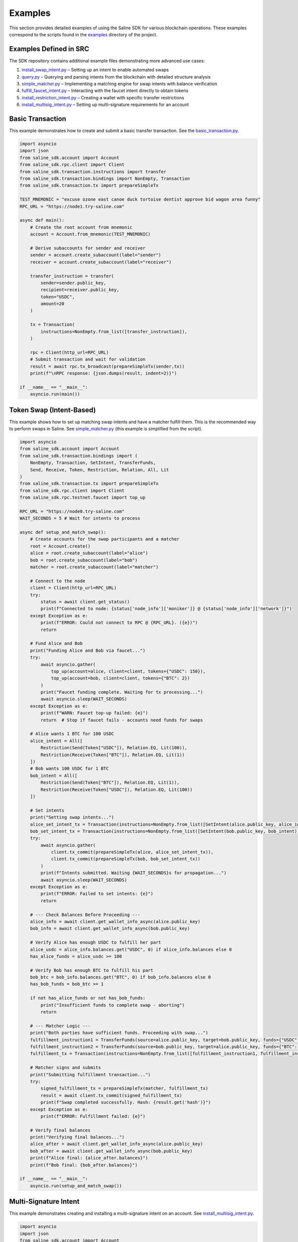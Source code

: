 ========
Examples
========

This section provides detailed examples of using the Saline SDK for various blockchain operations.
These examples correspond to the scripts found in the `examples <https://github.com/risingsealabs/saline-sdk/tree/main/examples>`_ directory of the project.

Examples Defined in SRC
=================

The SDK repository contains additional example files demonstrating more advanced use cases:

1. `install_swap_intent.py <https://github.com/risingsealabs/saline-sdk/blob/main/examples/install_swap_intent.py>`_ – Setting up an intent to enable automated swaps
2. `query.py <https://github.com/risingsealabs/saline-sdk/blob/main/examples/query.py>`_ – Querying and parsing intents from the blockchain with detailed structure analysis
3. `simple_matcher.py <https://github.com/risingsealabs/saline-sdk/blob/main/examples/simple_matcher.py>`_ – Implementing a matching engine for swap intents with balance verification
4. `fulfill_faucet_intent.py <https://github.com/risingsealabs/saline-sdk/blob/main/examples/fulfill_faucet_intent.py>`_ – Interacting with the faucet intent directly to obtain tokens
5. `install_restriction_intent.py <https://github.com/risingsealabs/saline-sdk/blob/main/examples/install_restriction_intent.py>`_ – Creating a wallet with specific transfer restrictions  
6. `install_multisig_intent.py <https://github.com/risingsealabs/saline-sdk/blob/main/examples/install_multisig_intent.py>`_ – Setting up multi-signature requirements for an account  

Basic Transaction
===============

This example demonstrates how to create and submit a basic transfer transaction.
See the `basic_transaction.py  <https://github.com/risingsealabs/saline-sdk/blob/main/examples/basic_transaction.py>`_.

.. code-block:: python

    import asyncio
    import json
    from saline_sdk.account import Account
    from saline_sdk.rpc.client import Client
    from saline_sdk.transaction.instructions import transfer
    from saline_sdk.transaction.bindings import NonEmpty, Transaction
    from saline_sdk.transaction.tx import prepareSimpleTx

    TEST_MNEMONIC = "excuse ozone east canoe duck tortoise dentist approve bid wagon area funny"
    RPC_URL = "https://node1.try-saline.com"

    async def main():
        # Create the root account from mnemonic
        account = Account.from_mnemonic(TEST_MNEMONIC)

        # Derive subaccounts for sender and receiver
        sender = account.create_subaccount(label="sender")
        receiver = account.create_subaccount(label="receiver")

        transfer_instruction = transfer(
            sender=sender.public_key,
            recipient=receiver.public_key,
            token="USDC",
            amount=20
        )

        tx = Transaction(
            instructions=NonEmpty.from_list([transfer_instruction]),
        )

        rpc = Client(http_url=RPC_URL)
        # Submit transaction and wait for validation
        result = await rpc.tx_broadcast(prepareSimpleTx(sender,tx))
        print(f"\nRPC response: {json.dumps(result, indent=2)}")

    if __name__ == "__main__":
        asyncio.run(main())



Token Swap (Intent-Based)
=========================

This example shows how to set up matching swap intents and have a matcher fulfill them.
This is the recommended way to perform swaps in Saline.
See `simple_matcher.py <https://github.com/risingsealabs/saline-sdk/blob/main/examples/simple_matcher.py>`_ (this example is simplified from the script).

.. code-block:: python

    import asyncio
    from saline_sdk.account import Account
    from saline_sdk.transaction.bindings import (
        NonEmpty, Transaction, SetIntent, TransferFunds,
        Send, Receive, Token, Restriction, Relation, All, Lit
    )
    from saline_sdk.transaction.tx import prepareSimpleTx
    from saline_sdk.rpc.client import Client
    from saline_sdk.rpc.testnet.faucet import top_up

    RPC_URL = "https://node0.try-saline.com"
    WAIT_SECONDS = 5 # Wait for intents to process

    async def setup_and_match_swap():
        # Create accounts for the swap participants and a matcher
        root = Account.create()
        alice = root.create_subaccount(label="alice")
        bob = root.create_subaccount(label="bob")
        matcher = root.create_subaccount(label="matcher")

        # Connect to the node
        client = Client(http_url=RPC_URL)
        try:
            status = await client.get_status()
            print(f"Connected to node: {status['node_info']['moniker']} @ {status['node_info']['network']}")
        except Exception as e:
            print(f"ERROR: Could not connect to RPC @ {RPC_URL}. ({e})")
            return

        # Fund Alice and Bob
        print("Funding Alice and Bob via faucet...")
        try:
            await asyncio.gather(
                top_up(account=alice, client=client, tokens={"USDC": 150}),
                top_up(account=bob, client=client, tokens={"BTC": 2})
            )
            print("Faucet funding complete. Waiting for tx processing...")
            await asyncio.sleep(WAIT_SECONDS)
        except Exception as e:
            print(f"WARN: Faucet top-up failed: {e}")
            return  # Stop if faucet fails - accounts need funds for swaps

        # Alice wants 1 BTC for 100 USDC
        alice_intent = All([
            Restriction(Send(Token["USDC"]), Relation.EQ, Lit(100)),
            Restriction(Receive(Token["BTC"]), Relation.EQ, Lit(1))
        ])
        # Bob wants 100 USDC for 1 BTC
        bob_intent = All([
            Restriction(Send(Token["BTC"]), Relation.EQ, Lit(1)),
            Restriction(Receive(Token["USDC"]), Relation.EQ, Lit(100))
        ])

        # Set intents
        print("Setting swap intents...")
        alice_set_intent_tx = Transaction(instructions=NonEmpty.from_list([SetIntent(alice.public_key, alice_intent)]))
        bob_set_intent_tx = Transaction(instructions=NonEmpty.from_list([SetIntent(bob.public_key, bob_intent)]))
        try:
            await asyncio.gather(
                client.tx_commit(prepareSimpleTx(alice, alice_set_intent_tx)),
                client.tx_commit(prepareSimpleTx(bob, bob_set_intent_tx))
            )
            print(f"Intents submitted. Waiting {WAIT_SECONDS}s for propagation...")
            await asyncio.sleep(WAIT_SECONDS)
        except Exception as e:
            print(f"ERROR: Failed to set intents: {e}")
            return

        # --- Check Balances Before Proceeding ---
        alice_info = await client.get_wallet_info_async(alice.public_key)
        bob_info = await client.get_wallet_info_async(bob.public_key)

        # Verify Alice has enough USDC to fulfill her part
        alice_usdc = alice_info.balances.get("USDC", 0) if alice_info.balances else 0
        has_alice_funds = alice_usdc >= 100

        # Verify Bob has enough BTC to fulfill his part
        bob_btc = bob_info.balances.get("BTC", 0) if bob_info.balances else 0
        has_bob_funds = bob_btc >= 1

        if not has_alice_funds or not has_bob_funds:
            print("Insufficient funds to complete swap - aborting")
            return

        # --- Matcher Logic ---
        print("Both parties have sufficient funds. Proceeding with swap...")
        fulfillment_instruction1 = TransferFunds(source=alice.public_key, target=bob.public_key, funds={"USDC": 100})
        fulfillment_instruction2 = TransferFunds(source=bob.public_key, target=alice.public_key, funds={"BTC": 1})
        fulfillment_tx = Transaction(instructions=NonEmpty.from_list([fulfillment_instruction1, fulfillment_instruction2]))

        # Matcher signs and submits
        print("Submitting fulfillment transaction...")
        try:
            signed_fulfillment_tx = prepareSimpleTx(matcher, fulfillment_tx)
            result = await client.tx_commit(signed_fulfillment_tx)
            print(f"Swap completed successfully. Hash: {result.get('hash')}")
        except Exception as e:
            print(f"ERROR: Fulfillment failed: {e}")

        # Verify final balances
        print("Verifying final balances...")
        alice_after = await client.get_wallet_info_async(alice.public_key)
        bob_after = await client.get_wallet_info_async(bob.public_key)
        print(f"Alice final: {alice_after.balances}")
        print(f"Bob final: {bob_after.balances}")

    if __name__ == "__main__":
        asyncio.run(setup_and_match_swap())

Multi-Signature Intent
=========================

This example demonstrates creating and installing a multi-signature intent on an account.
See `install_multisig_intent.py <https://github.com/risingsealabs/saline-sdk/blob/main/examples/install_multisig_intent.py>`_.

.. code-block:: python

    import asyncio
    import json
    from saline_sdk.account import Account
    from saline_sdk.transaction.bindings import (
        NonEmpty, Transaction, SetIntent, Any,
        Signature, Send, Token
    )
    from saline_sdk.transaction.tx import prepareSimpleTx
    from saline_sdk.rpc.client import Client

    TEST_MNEMONIC = "excuse ozone east canoe duck tortoise dentist approve bid wagon area funny"
    RPC_URL = "https://node0.try-saline.com"

    async def create_and_install_multisig_intent():
        print("=== Creating a Multisig Intent using Operator Syntax ===\n")

        root = Account.from_mnemonic(TEST_MNEMONIC)

        # Create 3 signers for the multisig
        signer1 = root.create_subaccount(label="signer1")
        signer2 = root.create_subaccount(label="signer2")
        signer3 = root.create_subaccount(label="signer3")

        # Create a multisig wallet subaccount that will have the intent
        multisig_wallet = root.create_subaccount(label="multisig_wallet")

        print("Multisig Participants:")
        print(f"Signer 1: {signer1.public_key[:10]}...{signer1.public_key[-8:]}")
        print(f"Signer 2: {signer2.public_key[:10]}...{signer2.public_key[-8:]}")
        print(f"Signer 3: {signer3.public_key[:10]}...{signer3.public_key[-8:]}")
        print(f"Multisig Wallet: {multisig_wallet.public_key[:10]}...{multisig_wallet.public_key[-8:]}")

        # Define the multisig intent
        # This creates an intent that requires either:
        # 1. The transaction only sends <= 1 BTC (small transaction limit), OR
        # 2. The transaction has at least 2 of 3 signatures from the signers

        # First part: restriction for small amounts (<=1 BTC)
        small_tx_restriction = Send(Token.BTC) <= 1

        # Second part: 2-of-3 multisignature requirement
        signatures = [
            Signature(signer1.public_key),
            Signature(signer2.public_key),
            Signature(signer3.public_key)
        ]
        multisig_requirement = Any(2, signatures)

        # Combine the two conditions with OR (using the Any operator with threshold 1)
        multisig_intent = Any(1, [small_tx_restriction, multisig_requirement])

        # Create a SetIntent instruction to install the intent on the multisig wallet
        set_intent_instruction = SetIntent(multisig_wallet.public_key, multisig_intent)

        print("\nCreating SetIntent transaction to install the multisig intent")

        tx = Transaction(instructions=NonEmpty.from_list([set_intent_instruction]))

        signed_tx = prepareSimpleTx(multisig_wallet, tx)

        print("\nMultisig Intent Structure:")
        print(json.dumps(SetIntent.to_json(set_intent_instruction), indent=2))

        rpc = Client(http_url=RPC_URL)
        try:
            print("\nSubmitting to network...")
            result = await rpc.tx_commit(signed_tx)
            print(f"Intent installation result: {json.dumps(result, indent=2)}")

            if result.get("error") is None:
                print("\nMultisig intent successfully installed!")
                print(f"The account {multisig_wallet.public_key[:10]}...{multisig_wallet.public_key[-8:]} now has a multisig intent.")
                print("This intent allows:")
                print("1. Small transactions (<=1 BTC) without multiple signatures")
                print("2. Any transaction with at least 2-of-3 signatures from the designated signers")
            else:
                print(f"\nError installing intent: {result.get('error')}")
        except Exception as e:
            print(f"Transaction submission failed: {str(e)}")

        return multisig_wallet

    async def main():
        await create_and_install_multisig_intent()

    if __name__ == "__main__":
        asyncio.run(main())




Restrictive Intent
==================

This simplified example demonstrates how to create a restrictive intent that only allows receiving SALT tokens
from a specific trusted sender address. This creates a highly restricted wallet for secure custody. This pattern is useful for security-sensitive wallets or accounts that need tight control over incoming transfers.
See `install_restriction_intent.py <https://github.com/risingsealabs/saline-sdk/blob/main/examples/install_restriction_intent.py>`_.

.. code-block:: python

    from saline_sdk.account import Account
    from saline_sdk.transaction.bindings import Counterparty, Lit, NonEmpty, Receive, SetIntent, Token, Transaction, TransferFunds, Intent
    from saline_sdk.transaction.tx import prepareSimpleTx, tx_is_accepted, print_tx_errors
    from saline_sdk.rpc.client import Client
    import asyncio
    from saline_sdk.rpc.testnet.faucet import top_up

    RPC_URL = "https://node0.try-saline.com"
    PERSISTENT_MNEMONIC = "vehicle glue talk scissors away blame film spend visit timber wasp hybrid"

    async def main():
        root_account = Account.from_mnemonic(PERSISTENT_MNEMONIC)
        wallet = root_account.create_subaccount(label="restricted_wallet")
        trusted = root_account.create_subaccount(label="trusted_sender")
        untrusted = root_account.create_subaccount(label="untrusted_sender")
        print(wallet.public_key)

        rpc = Client(http_url=RPC_URL)

        # Print initial wallet balance
        initial_wallet_info = await rpc.get_wallet_info_async(wallet.public_key)
        print(f"Initial wallet balance: {initial_wallet_info.balances}")

        await top_up(account=trusted, client=rpc)
        await top_up(account=untrusted, client=rpc)

        # Set restrictive intent
        restricted_intent = Counterparty(trusted.public_key) & (Receive(Token.SALT) >= 10)
        set_intent = SetIntent(wallet.public_key, restricted_intent)
        tx = Transaction(instructions=NonEmpty.from_list([set_intent]))
        tx_result = await rpc.tx_commit(prepareSimpleTx(wallet, tx))
        print(f"Set intent result: {'ACCEPTED' if tx_is_accepted(tx_result) else 'REJECTED: ' + str(tx_result)}")

        # Verify intent was installed correctly
        wallet_info = await rpc.get_wallet_info_async(wallet.public_key)
        installed_intent = wallet_info.parsed_intent

        print(f"Installed intent: {'PRESENT' if installed_intent is not None else 'MISSING'}")

        # Test 1: SALT from trusted sender (should pass)
        print("\n=== Test 1: SALT from trusted sender (should pass) ===")
        transfer1 = TransferFunds(
            source=trusted.public_key,
            target=wallet.public_key,
            funds={"SALT": 11}
        )
        tx1 = Transaction(instructions=NonEmpty.from_list([transfer1]))
        result1 = await rpc.tx_commit(prepareSimpleTx(trusted, tx1))
        print(f"Transaction result: {'ACCEPTED' if tx_is_accepted(result1) else f'REJECTED: {print_tx_errors(result1)}'}")

        # Check balance after first transfer
        after_trusted_info = await rpc.get_wallet_info_async(wallet.public_key)
        print(f"Balance after trusted transfer: {after_trusted_info.balances}")

        # Test 2: SALT from untrusted sender (should fail)
        print("\n=== Test 2: SALT from untrusted sender (should fail) ===")
        transfer2 = TransferFunds(
            source=untrusted.public_key,
            target=wallet.public_key,
            funds={"SALT": 10}
        )
        tx2 = Transaction(instructions=NonEmpty.from_list([transfer2]))
        result2 = await rpc.tx_commit(prepareSimpleTx(untrusted, tx2))
        print(f"Transaction result: {'ACCEPTED' if tx_is_accepted(result2) else f'REJECTED: {print_tx_errors(result2)}'}")

        # Check balance after second transfer
        after_untrusted_info = await rpc.get_wallet_info_async(wallet.public_key)
        print(f"Balance after untrusted transfer: {after_untrusted_info.balances}")

        # Test 3: USDC from trusted sender (should fail)
        print("\n=== Test 3: USDC from trusted sender (should fail) ===")
        transfer3 = TransferFunds(
            source=trusted.public_key,
            target=wallet.public_key,
            funds={"USDC": 10}
        )
        tx3 = Transaction(instructions=NonEmpty.from_list([transfer3]))
        result3 = await rpc.tx_commit(prepareSimpleTx(trusted, tx3))
        print(f"Transaction result: {'ACCEPTED' if tx_is_accepted(result3) else f'REJECTED: {print_tx_errors(result3)}'}")

        # Check final balance
        final_wallet_info = await rpc.get_wallet_info_async(wallet.public_key)
        print(f"Final wallet balance: {final_wallet_info.balances}")

        # Summary
        print("\n=== Summary ===")
        print(f"Test 1 (SALT from trusted): {'ACCEPTED' if tx_is_accepted(result1) else 'REJECTED'} (Expected: ACCEPTED)")
        print(f"Test 2 (SALT from untrusted): {'ACCEPTED' if tx_is_accepted(result2) else 'REJECTED'} (Expected: REJECTED)")
        print(f"Test 3 (USDC from trusted): {'ACCEPTED' if tx_is_accepted(result3) else 'REJECTED'} (Expected: REJECTED)")

    if __name__ == "__main__":
        asyncio.run(main())


Console output as parsed and prettified by helpers in ``saline-sdk.transaction.tx``:

.. code-block:: console

    > python examples/install_restriction_intent.py

    85065d52efa38d0234796712342de02285cd4e75db7ad8cf505e982ef17c6bd020ab5af40051b97afc31df9517893e94
    Initial wallet balance: {'BTC': 10, 'SALT': 143}
    Set intent result: ACCEPTED
    Installed intent: PRESENT

    === Test 1: SALT from trusted sender (should pass) ===
    Transaction result: ACCEPTED
    Balance after trusted transfer: {'BTC': 10, 'SALT': 154}

    === Test 2: SALT from untrusted sender (should fail) ===
    Transaction - CHECK_TX failed with code 1
    Decoded message:
    Rejected by
    nacl:0x85065d…893e94 requires:
        All of
        Counterparty is nacl:0xa92ba3…26876e

    Transaction result: REJECTED: None
    Balance after untrusted transfer: {'BTC': 10, 'SALT': 154}

    === Test 3: USDC from trusted sender (should fail) ===
    Transaction - CHECK_TX failed with code 1
    Decoded message:
    Rejected by
    nacl:0x85065d…893e94 requires:
        All of
        Constraint not met: Incoming SALT >= 10.0

    Transaction result: REJECTED: None
    Final wallet balance: {'BTC': 10, 'SALT': 154}

    === Summary ===
    Test 1 (SALT from trusted): ACCEPTED (Expected: ACCEPTED)
    Test 2 (SALT from untrusted): REJECTED (Expected: REJECTED)
    Test 3 (USDC from trusted): REJECTED (Expected: REJECTED)

Querying Intents
============

The `query.py <https://github.com/risingsealabs/saline-sdk/blob/main/examples/query.py>`_ example demonstrates how to fetch and parse intents from the blockchain:

.. code-block:: python

    import asyncio
    from saline_sdk.rpc.client import Client
    import saline_sdk.transaction.bindings as bindings
    from saline_sdk.rpc.query_responses import (
        ParsedAllIntentsResponse,
        ParsedIntentInfo,
        contains_binding_type
    )

    RPC_URL = "https://node0.try-saline.com"

    # --- Intent Analysis Helper ---
    def is_likely_swap(intent: Optional[bindings.Intent]) -> bool:
        """Check if an intent matches a simple swap heuristic (All containing Send and Receive)."""
        if not isinstance(intent, bindings.All):
            return False # Heuristic: Top level must be All - the intent logical equivalent of boolean AND

        # Check if Send and Receive expressions exist anywhere within the 'All' structure
        has_send = contains_binding_type(intent, bindings.Send)
        has_receive = contains_binding_type(intent, bindings.Receive)

        return has_send and has_receive

    # --- Intent Structure Visualization ---
    def print_intent_structure(intent: Optional[Union[bindings.Intent, bindings.Expr]], indent: int = 0) -> None:
        """Print the structure of an Intent or Expr from bindings.py."""
        if intent is None:
            print(f"{' ' * indent}None")
            return

        # Get class name for the tag/type
        intent_name = intent.__class__.__name__
        print(f"{' ' * indent}{intent_name}", end="")

        # Print specific attributes based on the class
        if isinstance(intent, bindings.Counterparty):
            print(f" (address={intent.address})")
        elif isinstance(intent, bindings.Signature):
            print(f" (signer={intent.signer})")
        elif isinstance(intent, bindings.Lit):
            print(f" (value={intent.value!r})")
        elif isinstance(intent, (bindings.Receive, bindings.Send, bindings.Balance)):
            print(f" (token={intent.token.name})") # Access enum name
        else:
            print() # Newline for non-leaf nodes

        # Recursively print nested components
        if isinstance(intent, (bindings.All, bindings.Any)):
            for i, child in enumerate(intent.children):
                print(f"{' ' * (indent+2)}Child {i+1}:")
                print_intent_structure(child, indent + 4)
        elif isinstance(intent, bindings.Restriction):
            print(f"{' ' * indent}  LHS:")
            print_intent_structure(intent.lhs, indent + 4)
            print(f"{' ' * indent}  RHS:")
            print_intent_structure(intent.rhs, indent + 4)
            print(f"{' ' * indent}  Relation: {intent.relation.name}")

    async def main():
        client = Client(http_url=RPC_URL)

        all_intents_response = await client.get_all_intents()
        print(f"Found {len(all_intents_response.intents)} intent entries")

        intent_types = {}
        parsing_errors = 0
        likely_swaps = 0

        for intent_info in all_intents_response.intents.values():
            if intent_info.error:
                print(f"Parsing error for intent {intent_info.intent_id}: {intent_info.error}")
                parsing_errors += 1
                continue

            if intent_info.parsed_intent:
                intent_type = intent_info.parsed_intent.__class__.__name__
                intent_types[intent_type] = intent_types.get(intent_type, 0) + 1

                if is_likely_swap(intent_info.parsed_intent):
                    likely_swaps += 1
                    print(f"\nIntent {intent_info.intent_id[:8]}... appears to be a swap:")
                    print_intent_structure(intent_info.parsed_intent)

        print(f"\nSummary: Found {likely_swaps} swap intents out of {len(all_intents_response.intents)} total")
        print(f"Failed to parse {parsing_errors} intent entries")

    if __name__ == "__main__":
        asyncio.run(main())

Intent Matching with Balance Verification
==========================

The `simple_matcher.py <https://github.com/risingsealabs/saline-sdk/blob/main/examples/simple_matcher.py>`_ example illustrates a complete swap matching workflow:

1. Creating accounts with matching swap intents (Alice wants BTC, Bob wants USDC)
2. Funding these accounts via the testnet faucet
3. Querying the blockchain for all existing intents
4. Extracting and analyzing swap details from the parsed intent structures
5. Finding matching swap pairs based on the give/want parameters
6. Verifying the balances of both parties before attempting to execute the swap
7. Executing the swap as a matcher between accounts with sufficient funds

The matching algorithm in ``simple_matcher.py`` consists of several key components:

1. **Intent structure analysis**: Using recursive functions to extract swap parameters from complex intent trees
   with code like:

.. code-block:: python

    def _find_swap_intent(intent_node: Optional[Intent]) -> Optional[Tuple[Dict, Dict]]:
        """Recursively searches bindings structure for a Send/Receive pair under an 'All' node."""
        if isinstance(intent_node, All):
            send_details, receive_details = None, None
            for child in intent_node.children:
                if isinstance(child, Restriction):
                    details = _extract_restriction_details(child)
                    if details:
                        if details['type'] == 'send':
                            send_details = details
                        elif details['type'] == 'receive':
                            receive_details = details
            if send_details and receive_details:
                return send_details, receive_details
        # [... additional recursive search logic ...]

2. **Matching logic**: Finding pairs of complementary intents where one party's "give" matches another's "want":

.. code-block:: python

    # Find matching pairs (simple exact match)
    matching_pairs = []
    for i, swap1 in enumerate(swaps):
        for j, swap2 in enumerate(swaps):
            if i == j: continue  # Skip self-matches

            is_match = (
                swap1["give_token"] == swap2["want_token"] and
                swap1["want_token"] == swap2["give_token"] and
                swap1["give_amount"] == swap2["want_amount"] and
                swap1["want_amount"] == swap2["give_amount"]
            )
            if is_match:
                matching_pairs.append((swap1, swap2))
                break

3. **Balance verification**: Checking if both parties have sufficient funds before attempting the swap:

.. code-block:: python

    # Check balance for address 1
    info1 = await client.get_wallet_info_async(addr1)
    bal1 = info1.balances.get(swap1['give_token'], 0) if info1 and info1.balances else 0
    has_bal1 = bal1 >= swap1['give_amount']

    # Check balance for address 2
    info2 = await client.get_wallet_info_async(addr2)
    bal2 = info2.balances.get(swap2['give_token'], 0) if info2 and info2.balances else 0
    has_bal2 = bal2 >= swap2['give_amount']

    # Only proceed if both parties have sufficient funds
    if has_bal1 and has_bal2:
        # Execute the swap transaction

4. **Swap execution**: The matcher (a third party) executes the transaction between accounts that have sufficient funds:

.. code-block:: python

    # Prepare Swap Transaction
    instruction1 = TransferFunds(source=addr1, target=addr2, funds={swap1["give_token"]: swap1["give_amount"]})
    instruction2 = TransferFunds(source=addr2, target=addr1, funds={swap2["give_token"]: swap2["give_amount"]})
    tx = Transaction(instructions=NonEmpty.from_list([instruction1, instruction2]))
    signed_tx = prepareSimpleTx(matcher_account, tx)

    # Submit and verify results
    result = await client.tx_commit(signed_tx)
    # [... check result and print balances after the swap ...]

Using the Testnet Module
=================

The Saline SDK includes a testnet module for development purposes. The faucet functionality is available via ``saline_sdk.rpc.testnet.faucet.top_up``:

.. code-block:: python

    import asyncio
    from saline_sdk.account import Account
    from saline_sdk.rpc.client import Client
    from saline_sdk.rpc.testnet.faucet import top_up

    RPC_URL = "https://node0.try-saline.com"

    async def request_testnet_tokens():
        # Create an account
        account = Account.create()
        alice = account.create_subaccount(label="alice")

        # Create a client
        client = Client(http_url=RPC_URL)
        try:
            status = client.get_status()
            print(f"Connected: {status['node_info']['network']} (Block: {status['sync_info']['latest_block_height']})")
        except Exception as e:
            print(f"ERROR: Connection failed: {e}")
            return

        # Request tokens from the testnet faucet
        print("Requesting default faucet tokens for Alice...")
        try:
            # The function accepts Account or Subaccount objects
            # use_dynamic_amounts=True gets the amounts defined in the faucet's own intent
            new_balances = await top_up(
                account=alice,
                client=client,
                use_dynamic_amounts=True
            )
            print(f"Balances after default top-up: {new_balances}")
        except Exception as e:
            print(f"WARN: Default top_up failed: {e}")

        # Or request specific amounts
        print("Requesting specific token amounts for Alice...")
        try:
            custom_balances = await top_up(
                account=alice,
                client=client,
                tokens={"BTC": 0.5, "ETH": 5, "USDC": 500},
                use_dynamic_amounts=False
            )
            print(f"Balances after custom top-up: {custom_balances}")
        except Exception as e:
            print(f"WARN: Custom top_up failed: {e}")

    if __name__ == "__main__":
        asyncio.run(request_testnet_tokens())

RPC Query Response Bindings
===============================

The module ``saline_sdk.rpc.query_responses`` provides structured parsing and analysis of blockchain data:

.. code-block:: python

    from saline_sdk.rpc.query_responses import (
        ParsedIntentInfo,        # Information about a single intent
        ParsedAllIntentsResponse,  # Collection of all intents from the blockchain
        ParsedWalletInfo,        # Account balance and intent information
        contains_binding_type,   # Helper to analyze intent structure -> check if intent contains
        parse_dict_to_binding_intent  # Converts raw JSON to bindings.py object
    )

These bindings make it easier to:

1. Parse raw intent data from the blockchain into structured Python objects
2. Query and analyze intent structures with helper functions
3. Process wallet information including balances and active intents
4. Identify specific patterns like swaps in complex intent structures

Example of using the helper function:

.. code-block:: python

    # Check if an intent contains both Send and Receive components (likely a swap)
    def is_likely_swap(intent: Optional[bindings.Intent]) -> bool:
        return (intent is not None and
                contains_binding_type(intent, bindings.Send) and
                contains_binding_type(intent, bindings.Receive))

    # Check the ParsedIntentInfo returned from get_all_intents
    if is_likely_swap(intent_info.parsed_intent):
        print(f"Intent {intent_info.intent_id} appears to be a swap intent")

